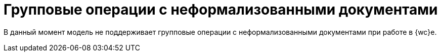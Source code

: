 = Групповые операции с неформализованными документами

В данный момент модель не поддерживает групповые операции с неформализованными документами при работе в {wc}е.

// Пользователь может отправить контрагенту сразу несколько подготовленных неформализованных документов (подписанных или не подписанных), подписать или отказать в подписании неформализованных документов, по которым контрагентами запрошена подпись.
//
// Данные групповые операции выполняются с помощью xref:6.1@webclient:user:grid-batch.adoc[групповых операций {wc}а].
//
// .Команды выполнения групповых операций с неформализованными документами
// image::batch-ops.png[Команды выполнения групповых операций с неформализованными документами]
//
// * *Отправить* -- отправляет все основные файлы выбранных карточек.
// * *Отправка с выбором* -- отправляет выбранные файлы выбранных карточек.
// * *Подписание и отправка* -- подписывает и отправляет все основные файлы выбранных карточек.
// * *Подписание и отправка с выбором* -- подписывает и отправляет файлы выбранных карточек.
// * *Подписать документы* -- подписывает выбранные документы, для которых требуется подписание.
// * *Отказать в подписании* -- отказывает в подписании выбранных документов, для которых требуется подписание.
